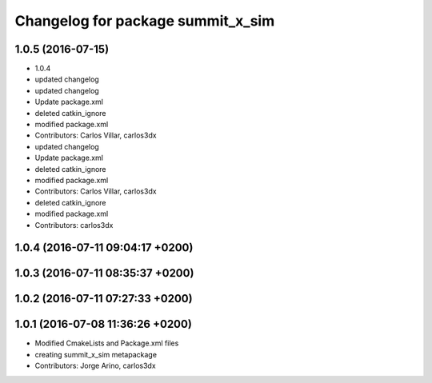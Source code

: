 ^^^^^^^^^^^^^^^^^^^^^^^^^^^^^^^^^^
Changelog for package summit_x_sim
^^^^^^^^^^^^^^^^^^^^^^^^^^^^^^^^^^

1.0.5 (2016-07-15)
------------------
* 1.0.4
* updated changelog
* updated changelog
* Update package.xml
* deleted catkin_ignore
* modified package.xml
* Contributors: Carlos Villar, carlos3dx

* updated changelog
* Update package.xml
* deleted catkin_ignore
* modified package.xml
* Contributors: Carlos Villar, carlos3dx

* deleted catkin_ignore
* modified package.xml
* Contributors: carlos3dx

1.0.4 (2016-07-11 09:04:17 +0200)
---------------------------------

1.0.3 (2016-07-11 08:35:37 +0200)
---------------------------------

1.0.2 (2016-07-11 07:27:33 +0200)
---------------------------------

1.0.1 (2016-07-08 11:36:26 +0200)
---------------------------------
* Modified CmakeLists and Package.xml files
* creating summit_x_sim metapackage
* Contributors: Jorge Arino, carlos3dx
